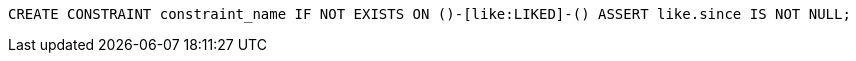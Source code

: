 [source,cypher]
----
CREATE CONSTRAINT constraint_name IF NOT EXISTS ON ()-[like:LIKED]-() ASSERT like.since IS NOT NULL;
----
